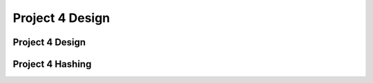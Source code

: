 .. This file is part of the OpenDSA eTextbook project. See
.. http://opendsa.org for more details.
.. Copyright (c) 2012-2020 by the OpenDSA Project Contributors, and
.. distributed under an MIT open source license.

.. avmetadata::
   :author: Cliff Shaffer

.. slideconf::
   :autoslides: False

================
Project 4 Design
================

Project 4 Design
----------------

.. slide:: Project 4

   | Be aware of project due date, milestone due dates
   | Aim to get it done PRIOR to the EARLY BONUS date.
   | You need to write a "scanner" or "parser" to read info from
     command file (text).
   | You need to use command line parameters
   |   See Tutorials in Chapter 2 of OpenDSA
   |   For parsing: Use Scanner Class [2.7] or
       Pattern/Matcher classes

       
.. slide:: Project 1 Class Organization (1)

   | Q: When do you need separate classes?
   |   Wrong A: When they get too long
   |   Right A: When they separate meaningfully different behavior
   | Things you need in this project
   |   Multiple data structures (hash table class, memory manager class)
   |   "Main" routine, that sets things up
   |   Command syntactic parsing (separate the behavior, NOT the code length)
   |   Command semantic processing (separate the behavior, NOT the code length)
           
.. slide:: Project 1 Class Organization (2)

   | Bad:
   |   Main Class (Scanner/interpreter)  ==> Main Data Structures           
   | Good:
   |   Main (Program parameters, initialization) ==>
   |     Parser (Syntactic processing of commands) ==>
   |       "Database" or "World" (semantic processing of commands) ==> 
   |         Various data structures classes
           
.. slide:: Scheduling the project

   | Most people find these projects to be hard and/or time consuming
   |   Need some planning structure
   |   Milestones help to enforce time management
   |   Incremental Development is crucial to success
   | Scheduling the project:
   |   1. Main/Parser first.
   |   2. World Database class next.
   |   3. Hash table, implemented with direct access to strings in memory
          (hidden behind record interface)
   |   4. Memory manager last!
         

.. slide:: General Project Info              

   | You are usually banned from using standard Java data structures
     classes
   |   You may **not** use things like ``HashMap``, ``ListArray``, ``Vector``
   |     Exception: You may use ``ListArray`` to thelp you with
         processing the keywords in the parser.
   |   You may use standard language features like arrays
   |   You may use string and file manipulation classes/methods that
       make parsing of the command file easy.          

.. slide:: Good Design Practice

   | Good names matter. REALLY!
   | Every competent software development organization enforces some
     coding style.
   |   Web-CAT enforces a particular coding style.
   | Generalize your container classes (hash table, memory manager)
   |   For P4, your memory manager should not know anything about the
       rest of the project, it just stores bytes
   |   See the Seminar class serializer/deserializer

   
.. slide:: Container Classes: Hash Table

   | The hash table is a container class. A container class is anything
     that stores a collection of arbitrary objects.
   | Want to support any record type. (OK to assume an integer key.)
   | Hide details behind some Record class
   | Need to deal with concept of comparison. Your record should give
     you back the string as its key.

Project 4 Hashing
-----------------

.. slide:: What you need to know about Hashing

   * Read Module 10.1, Skim 10.3, Read 10.6 carefully, Read 10.7.4
     Double Hashing, Read 10.9 Deletion

   * Feel free to use code posted as part of OpenDSA modules (Insert, search)

   * Feel free to reuse code from P1

   * You can write Hash Table Class **assuming** that it uses the
     given hash function, and that the key is an integer.


.. slide:: Quadratic Probing

   .. inlineav:: collisionCON5 ss
      :long_name: Quadratic Probing Slideshow
      :links: AV/Hashing/collisionCON.css
      :scripts: AV/Hashing/collisionCON5.js
      :output: show

   .. inlineav:: collisionCON6 ss
      :long_name: Quadratic Probing Problem
      :links: AV/Hashing/collisionCON.css
      :scripts: AV/Hashing/collisionCON6.js
      :output: show


.. slide:: Primary design issue: Communications

   * World/DB/Controller class, Hash Table, Memory Manager need appropriate
     coordination.
   
   * World/DB/Controller probably initializes Memory Manager and Hash Tables,
     and calls Memory Manager to insert/process records. Store resulting
     Handle in a Record to pass to Hash Table
   
   * Hash table does not need to know that there is a Memory Manager,
     or Seminar records.

   * Record class and Handle class can hide most implementation details.

     
.. slide:: What is stored in the hash table?

   * Clearly there has to be a key, and there has to be a value
     (a record?)
   
   * The key is an integer (ID value for the Seminar, but the hash
     table class doesn't know that)

   * The "value" might be dealt with in different ways.
      * Definitely NOT the byte array (this is in memory manager)
      * Maybe the handle for the record? That means that the hash
        table needs to know about handles.

   * Can hide handles behind a Record class.
      * What is key? Store integer? Get from Record? Space vs. Time
        tradeoff, either is reasonable


.. slide:: Milestone 1

   * Must pass some number of tests, some mutant coverage (from your
     JUnit tests), some style points

   * Functionally: Get the hash table working, at least inserts


.. slide:: Milestone 2

   * Must pass some number of tests, some mutant coverage (from your
     JUnit tests), some style points

   * Functionally: Get the hash table fully working and begin
     memory manager